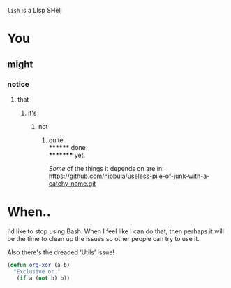 =lish= is a LIsp SHell

* You
** might
*** notice
**** that
***** it's
****** not
******* quite \\
******** done \\
********* yet.

/Some/ of the things it depends on are in:\\
https://github.com/nibbula/useless-pile-of-junk-with-a-catchy-name.git


* When..
  I'd like to stop using Bash. When I feel like I can do that, then perhaps
  it will be the time to clean up the issues so other people can try to use it.

  Also there's the dreaded ‘Utils’ issue!

#+BEGIN_SRC lisp
(defun org-xor (a b)
  "Exclusive or."
   (if a (not b) b))
#+END_SRC
